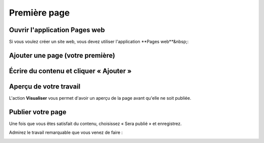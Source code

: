 Première page
=============

Ouvrir l'application Pages web
------------------------------

Si vous voulez créer un site web, vous devez utiliser l'application **Pages web**&nbsp;:

.. image:: images/first_page/home-tab.png
	:alt: L'application Pages web sur l'onglet d'accueil
	:align: center

Ajouter une page (votre première)
---------------------------------

.. image:: images/first_page/page-appdesk.png
	:alt: Ajouter une page
	:align: center

Écrire du contenu et cliquer « Ajouter »
---------------------------------

.. image:: images/first_page/page-add.png
    :alt: Ajouter une page
    :align: center

Aperçu de votre travail
-----------------------

L'action **Visualiser** vous permet d'avoir un aperçu de la page avant qu'elle ne soit publiée.

.. image:: images/first_page/page-visualise.png
	:alt: Aperçu d'une page
	:align: center

Publier votre page
------------------

Une fois que vous êtes satisfait du contenu, choisissez « Sera publié » et enregistrez.

Admirez le travail remarquable que vous venez de faire :

.. image:: images/first_page/it-works.png
	:alt: Votre nouveau front-office
	:align: center

